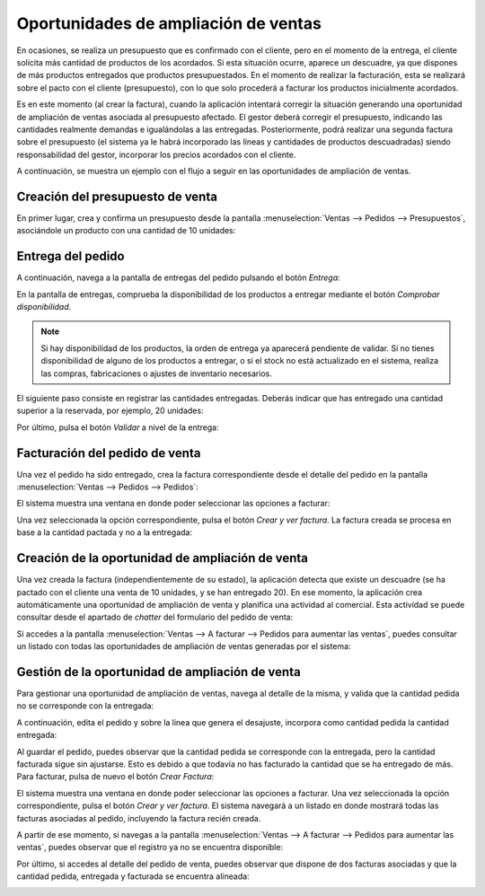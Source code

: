 =====================================
Oportunidades de ampliación de ventas
=====================================

En ocasiones, se realiza un presupuesto que es confirmado con el cliente, pero en el momento de la entrega, el cliente
solicita más cantidad de productos de los acordados. Si esta situación ocurre, aparece un descuadre, ya que dispones de
más productos entregados que productos presupuestados. En el momento de realizar la facturación, esta se realizará sobre
el pacto con el cliente (presupuesto), con lo que solo procederá a facturar los productos inicialmente acordados.

Es en este momento (al crear la factura), cuando la aplicación intentará corregir la situación generando una oportunidad
de ampliación de ventas asociada al presupuesto afectado. El gestor deberá corregir el presupuesto, indicando las
cantidades realmente demandas e igualándolas a las entregadas. Posteriormente, podrá realizar una segunda factura sobre
el presupuesto (el sistema ya le habrá incorporado las líneas y cantidades de productos descuadradas) siendo
responsabilidad del gestor, incorporar los precios acordados con el cliente.

.. youtube:: 3u7U-QkNwK8
    :align: right
    :width: 786
    :height: 442

A continuación, se muestra un ejemplo con el flujo a seguir en las oportunidades de ampliación de ventas.

Creación del presupuesto de venta
=================================

En primer lugar, crea y confirma un presupuesto desde la pantalla :menuselection:`Ventas --> Pedidos --> Presupuestos`,
asociándole un producto con una cantidad de 10 unidades:

.. image:: oportunidades_ampliacion/crear-presupuesto.png
   :align: center
   :alt: Crear presupuesto de venta

Entrega del pedido
==================

A continuación, navega a la pantalla de entregas del pedido pulsando el botón *Entrega*:

.. image:: oportunidades_ampliacion/entrega-pedido.png
   :align: center
   :alt: Entrega del pedido de venta

En la pantalla de entregas, comprueba la disponibilidad de los productos a entregar mediante el botón *Comprobar disponibilidad*.

.. note::
   Si hay disponibilidad de los productos, la orden de entrega ya aparecerá pendiente de validar.
   Si no tienes disponibilidad de alguno de los productos a entregar, o si el stock no está actualizado en el sistema,
   realiza las compras, fabricaciones o ajustes de inventario necesarios.

El siguiente paso consiste en registrar las cantidades entregadas. Deberás indicar que has entregado una cantidad
superior a la reservada, por ejemplo, 20 unidades:

.. image:: oportunidades_ampliacion/cantidades-entregadas.png
   :align: center
   :alt: Cantidades entregadas del pedido de venta

Por último, pulsa el botón *Validar* a nivel de la entrega:

.. image:: oportunidades_ampliacion/validar-entrega.png
   :align: center
   :alt: Validar entrega del pedido de venta

Facturación del pedido de venta
===============================

Una vez el pedido ha sido entregado, crea la factura correspondiente desde el detalle del pedido en la pantalla
:menuselection:`Ventas --> Pedidos --> Pedidos`:

.. image:: oportunidades_ampliacion/crear-factura.png
   :align: center
   :alt: Crear factura del pedido de venta

El sistema muestra una ventana en donde poder seleccionar las opciones a facturar:

.. image:: oportunidades_ampliacion/opciones-factura.png
   :align: center
   :alt: Opciones al crear factura del pedido de venta

Una vez seleccionada la opción correspondiente, pulsa el botón *Crear y ver factura*. La factura creada se procesa en
base a la cantidad pactada y no a la entregada:

.. image:: oportunidades_ampliacion/detalle-factura.png
   :align: center
   :alt: Detalle de la factura del pedido de venta

Creación de la oportunidad de ampliación de venta
=================================================

Una vez creada la factura (independientemente de su estado), la aplicación detecta que existe un descuadre (se ha pactado
con el cliente una venta de 10 unidades, y se han entregado 20). En ese momento, la aplicación crea automáticamente una
oportunidad de ampliación de venta y planifica una actividad al comercial. Esta actividad se puede consultar desde el
apartado de *chatter* del formulario del pedido de venta:

.. image:: oportunidades_ampliacion/oportunidad-ampliacion-chatter.png
   :align: center
   :alt: Oportunidad de ampliación de venta en chatter

Si accedes a la pantalla :menuselection:`Ventas --> A facturar --> Pedidos para aumentar las ventas`, puedes consultar
un listado con todas las oportunidades de ampliación de ventas generadas por el sistema:

.. image:: oportunidades_ampliacion/oportunidad-ampliacion-listado.png
   :align: center
   :alt: Oportunidad de ampliación de venta en modo listado

Gestión de la oportunidad de ampliación de venta
================================================

Para gestionar una oportunidad de ampliación de ventas, navega al detalle de la misma, y valida que la cantidad pedida
no se corresponde con la entregada:

.. image:: oportunidades_ampliacion/gestion-oportunidad-ampliacion.png
   :align: center
   :alt: Gestión de la oportunidad de ampliación de venta

A continuación, edita el pedido y sobre la línea que genera el desajuste, incorpora como cantidad pedida la cantidad
entregada:

.. image:: oportunidades_ampliacion/gestion-oportunidad-ampliacion-2.png
   :align: center
   :alt: Gestión de la oportunidad de ampliación de venta (2)

Al guardar el pedido, puedes observar que la cantidad pedida se corresponde con la entregada, pero la cantidad facturada
sigue sin ajustarse. Esto es debido a que todavía no has facturado la cantidad que se ha entregado de más. Para facturar,
pulsa de nuevo el botón *Crear Factura*:

.. image:: oportunidades_ampliacion/gestion-oportunidad-ampliacion-3.png
   :align: center
   :alt: Gestión de la oportunidad de ampliación de venta (3)

El sistema muestra una ventana en donde poder seleccionar las opciones a facturar. Una vez seleccionada la opción
correspondiente, pulsa el botón *Crear y ver factura*. El sistema navegará a un listado en donde mostrará todas las
facturas asociadas al pedido, incluyendo la factura recién creada.

.. image:: oportunidades_ampliacion/gestion-oportunidad-ampliacion-4.png
   :align: center
   :alt: Gestión de la oportunidad de ampliación de venta (4)

A partir de ese momento, si navegas a la pantalla :menuselection:`Ventas --> A facturar --> Pedidos para aumentar las ventas`,
puedes observar que el registro ya no se encuentra disponible:

.. image:: oportunidades_ampliacion/gestion-oportunidad-ampliacion-5.png
   :align: center
   :alt: Gestión de la oportunidad de ampliación de venta (5)

Por último, si accedes al detalle del pedido de venta, puedes observar que dispone de dos facturas asociadas y que la
cantidad pedida, entregada y facturada se encuentra alineada:

.. image:: oportunidades_ampliacion/gestion-oportunidad-ampliacion-6.png
   :align: center
   :alt: Gestión de la oportunidad de ampliación de venta (6)